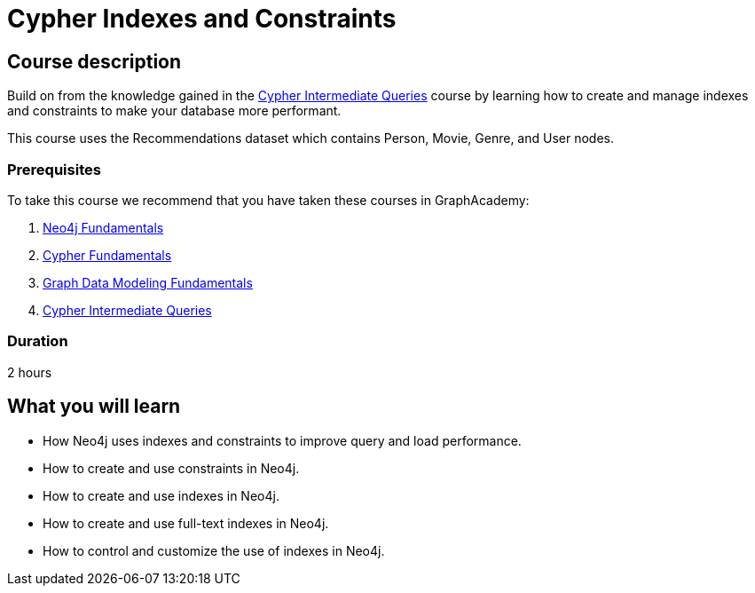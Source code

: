 = Cypher Indexes and Constraints
:categories: cypher:4
:usecase: recommendations
:caption: Make your graph more performant with Cypher constraints and indexes
:status: draft
:duration: 2 hours
//:video: https://www.youtube.com/embed/-ogo_gls068

== Course description

Build on from the knowledge gained in the link:/courses/cypher-intermediate-queries/[Cypher Intermediate Queries] course by learning how to create and manage indexes and constraints to make your database more performant.

This course uses the Recommendations dataset which contains Person, Movie, Genre, and User nodes.

=== Prerequisites

To take this course we recommend that you have taken these courses in GraphAcademy:

. link:/courses/neo4j-fundamentals/[Neo4j Fundamentals^]
. link:/courses/cypher-fundamentals/[Cypher Fundamentals^]
. link:/courses/modeling-fundamentals/[Graph Data Modeling Fundamentals^]
. link:/courses/cypher-intermediate-queries/[Cypher Intermediate Queries^]

=== Duration

2 hours

== What you will learn

* How Neo4j uses indexes and constraints to improve query  and load performance.
* How to create and use constraints in Neo4j.
* How to create and use indexes in Neo4j.
* How to create and use full-text indexes in Neo4j.
* How to control and customize the use of indexes in Neo4j.